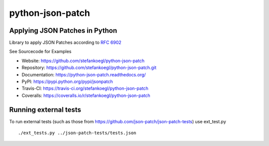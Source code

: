 python-json-patch |Build Status| |Coverage Status| |Downloads| |Version|
========================================================================

Applying JSON Patches in Python
-------------------------------

Library to apply JSON Patches according to `RFC
6902 <http://tools.ietf.org/html/rfc6902>`__

See Sourcecode for Examples

-  Website: https://github.com/stefankoegl/python-json-patch
-  Repository: https://github.com/stefankoegl/python-json-patch.git
-  Documentation: https://python-json-patch.readthedocs.org/
-  PyPI: https://pypi.python.org/pypi/jsonpatch
-  Travis-CI: https://travis-ci.org/stefankoegl/python-json-patch
-  Coveralls: https://coveralls.io/r/stefankoegl/python-json-patch

Running external tests
----------------------

To run external tests (such as those from
https://github.com/json-patch/json-patch-tests) use ext\_test.py

::

    ./ext_tests.py ../json-patch-tests/tests.json

.. |Build Status| image:: https://secure.travis-ci.org/stefankoegl/python-json-patch.png?branch=master
   :target: https://travis-ci.org/stefankoegl/python-json-patch
.. |Coverage Status| image:: https://coveralls.io/repos/stefankoegl/python-json-patch/badge.png?branch=master
   :target: https://coveralls.io/r/stefankoegl/python-json-patch?branch=master
.. |Downloads| image:: https://pypip.in/d/jsonpatch/badge.png
.. |Version| image:: https://pypip.in/v/jsonpatch/badge.png



